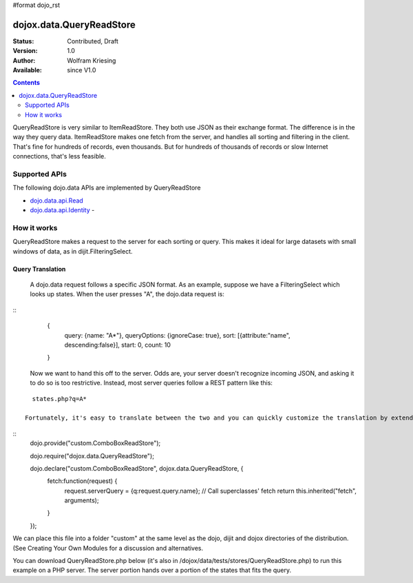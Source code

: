 #format dojo_rst

dojox.data.QueryReadStore
==========================

:Status: Contributed, Draft
:Version: 1.0
:Author: Wolfram Kriesing
:Available: since V1.0

.. contents::
  :depth: 2


QueryReadStore is very similar to ItemReadStore. They both use JSON as their exchange format. The difference is in the way they query data. ItemReadStore makes one fetch from the server, and handles all sorting and filtering in the client. That's fine for hundreds of records, even thousands. But for hundreds of thousands of records or slow Internet connections, that's less feasible.

==============
Supported APIs
==============

The following dojo.data APIs are implemented by QueryReadStore

* `dojo.data.api.Read <dojo/data/api/Read>`_
* `dojo.data.api.Identity <dojo/data/api/Identity>`_ - 


============
How it works
============

QueryReadStore makes a request to the server for each sorting or query. This makes it ideal for large datasets with small windows of data, as in dijit.FilteringSelect.

-----------------
Query Translation
-----------------
  A dojo.data request follows a specific JSON format. As an example, suppose we have a FilteringSelect which looks up states. When the user presses "A", the dojo.data request is:

::
    {
      query: {name: "A*"},
      queryOptions: {ignoreCase: true},
      sort: [{attribute:"name", descending:false}],
      start: 0,
      count: 10
    }

  Now we want to hand this off to the server. Odds are, your server doesn't recognize incoming JSON, and asking it to do so is too restrictive. Instead, most server queries follow a REST pattern like this:

::

    states.php?q=A*

  Fortunately, it's easy to translate between the two and you can quickly customize the translation by extending the class. You simply subclass QueryReadStore like this:

::
    dojo.provide("custom.ComboBoxReadStore");

    dojo.require("dojox.data.QueryReadStore");

    dojo.declare("custom.ComboBoxReadStore", dojox.data.QueryReadStore, {
      fetch:function(request) {
        request.serverQuery = {q:request.query.name};
        // Call superclasses' fetch
        return this.inherited("fetch", arguments);
      }
    });

We can place this file into a folder "custom" at the same level as the dojo, dijit and dojox directories of the distribution. (See Creating Your Own Modules for a discussion and alternatives.

You can download QueryReadStore.php below (it's also in /dojox/data/tests/stores/QueryReadStore.php) to run this example on a PHP server. The server portion hands over a portion of the states that fits the query. 
